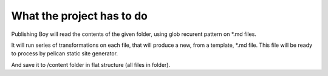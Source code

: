 What the project has to do
==========================

Publishing Boy will read the contents of the
given folder, using glob recurent pattern
on *.md files.

It will run series of transformations
on each file, that will produce
a new, from a template, *.md file.
This file will be ready to process
by pelican static site generator.

And save it to /content folder in
flat structure (all files in folder).

